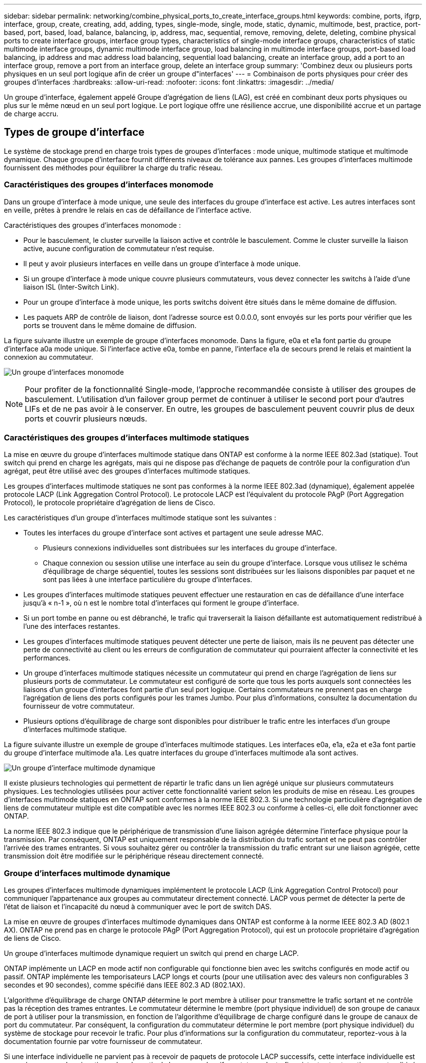 ---
sidebar: sidebar 
permalink: networking/combine_physical_ports_to_create_interface_groups.html 
keywords: combine, ports, ifgrp, interface, group, create, creating, add, adding, types, single-mode, single, mode, static, dynamic, multimode, best, practice, port-based, port, based, load, balance, balancing, ip, address, mac, sequential, remove, removing, delete, deleting, combine physical ports to create interface groups, interface group types, characteristics of single-mode interface groups, characteristics of static multimode interface groups, dynamic multimode interface group, load balancing in multimode interface groups, port-based load balancing, ip address and mac address load balancing, sequential load balancing, create an interface group, add a port to an interface group, remove a port from an interface group, delete an interface group 
summary: 'Combinez deux ou plusieurs ports physiques en un seul port logique afin de créer un groupe d"interfaces' 
---
= Combinaison de ports physiques pour créer des groupes d'interfaces
:hardbreaks:
:allow-uri-read: 
:nofooter: 
:icons: font
:linkattrs: 
:imagesdir: ../media/


[role="lead"]
Un groupe d'interface, également appelé Groupe d'agrégation de liens (LAG), est créé en combinant deux ports physiques ou plus sur le même nœud en un seul port logique. Le port logique offre une résilience accrue, une disponibilité accrue et un partage de charge accru.



== Types de groupe d'interface

Le système de stockage prend en charge trois types de groupes d'interfaces : mode unique, multimode statique et multimode dynamique. Chaque groupe d'interface fournit différents niveaux de tolérance aux pannes. Les groupes d'interfaces multimode fournissent des méthodes pour équilibrer la charge du trafic réseau.



=== Caractéristiques des groupes d'interfaces monomode

Dans un groupe d'interface à mode unique, une seule des interfaces du groupe d'interface est active. Les autres interfaces sont en veille, prêtes à prendre le relais en cas de défaillance de l'interface active.

Caractéristiques des groupes d'interfaces monomode :

* Pour le basculement, le cluster surveille la liaison active et contrôle le basculement.
Comme le cluster surveille la liaison active, aucune configuration de commutateur n'est requise.
* Il peut y avoir plusieurs interfaces en veille dans un groupe d'interface à mode unique.
* Si un groupe d'interface à mode unique couvre plusieurs commutateurs, vous devez connecter les switchs à l'aide d'une liaison ISL (Inter-Switch Link).
* Pour un groupe d'interface à mode unique, les ports switchs doivent être situés dans le même domaine de diffusion.
* Les paquets ARP de contrôle de liaison, dont l'adresse source est 0.0.0.0, sont envoyés sur les ports pour vérifier que les ports se trouvent dans le même domaine de diffusion.


La figure suivante illustre un exemple de groupe d'interfaces monomode. Dans la figure, e0a et e1a font partie du groupe d'interface a0a mode unique. Si l'interface active e0a, tombe en panne, l'interface e1a de secours prend le relais et maintient la connexion au commutateur.

image:ontap_nm_image6.png["Un groupe d'interfaces monomode"]


NOTE: Pour profiter de la fonctionnalité Single-mode, l'approche recommandée consiste à utiliser des groupes de basculement. L'utilisation d'un failover group permet de continuer à utiliser le second port pour d'autres LIFs et de ne pas avoir à le conserver. En outre, les groupes de basculement peuvent couvrir plus de deux ports et couvrir plusieurs nœuds.



=== Caractéristiques des groupes d'interfaces multimode statiques

La mise en œuvre du groupe d'interfaces multimode statique dans ONTAP est conforme à la norme IEEE 802.3ad (statique). Tout switch qui prend en charge les agrégats, mais qui ne dispose pas d'échange de paquets de contrôle pour la configuration d'un agrégat, peut être utilisé avec des groupes d'interfaces multimode statiques.

Les groupes d'interfaces multimode statiques ne sont pas conformes à la norme IEEE 802.3ad (dynamique), également appelée protocole LACP (Link Aggregation Control Protocol). Le protocole LACP est l'équivalent du protocole PAgP (Port Aggregation Protocol), le protocole propriétaire d'agrégation de liens de Cisco.

Les caractéristiques d'un groupe d'interfaces multimode statique sont les suivantes :

* Toutes les interfaces du groupe d'interface sont actives et partagent une seule adresse MAC.
+
** Plusieurs connexions individuelles sont distribuées sur les interfaces du groupe d'interface.
** Chaque connexion ou session utilise une interface au sein du groupe d'interface.
Lorsque vous utilisez le schéma d'équilibrage de charge séquentiel, toutes les sessions sont distribuées sur les liaisons disponibles par paquet et ne sont pas liées à une interface particulière du groupe d'interfaces.


* Les groupes d'interfaces multimode statiques peuvent effectuer une restauration en cas de défaillance d'une interface jusqu'à « n-1 », où n est le nombre total d'interfaces qui forment le groupe d'interface.
* Si un port tombe en panne ou est débranché, le trafic qui traverserait la liaison défaillante est automatiquement redistribué à l'une des interfaces restantes.
* Les groupes d'interfaces multimode statiques peuvent détecter une perte de liaison, mais ils ne peuvent pas détecter une perte de connectivité au client ou les erreurs de configuration de commutateur qui pourraient affecter la connectivité et les performances.
* Un groupe d'interfaces multimode statiques nécessite un commutateur qui prend en charge l'agrégation de liens sur plusieurs ports de commutateur.
Le commutateur est configuré de sorte que tous les ports auxquels sont connectées les liaisons d'un groupe d'interfaces font partie d'un seul port logique. Certains commutateurs ne prennent pas en charge l'agrégation de liens des ports configurés pour les trames Jumbo. Pour plus d'informations, consultez la documentation du fournisseur de votre commutateur.
* Plusieurs options d'équilibrage de charge sont disponibles pour distribuer le trafic entre les interfaces d'un groupe d'interfaces multimode statique.


La figure suivante illustre un exemple de groupe d'interfaces multimode statiques. Les interfaces e0a, e1a, e2a et e3a font partie du groupe d'interface multimode a1a. Les quatre interfaces du groupe d'interfaces multimode a1a sont actives.

image:ontap_nm_image7.png["Un groupe d'interface multimode dynamique"]

Il existe plusieurs technologies qui permettent de répartir le trafic dans un lien agrégé unique sur plusieurs commutateurs physiques. Les technologies utilisées pour activer cette fonctionnalité varient selon les produits de mise en réseau. Les groupes d'interfaces multimode statiques en ONTAP sont conformes à la norme IEEE 802.3. Si une technologie particulière d'agrégation de liens de commutateur multiple est dite compatible avec les normes IEEE 802.3 ou conforme à celles-ci, elle doit fonctionner avec ONTAP.

La norme IEEE 802.3 indique que le périphérique de transmission d'une liaison agrégée détermine l'interface physique pour la transmission. Par conséquent, ONTAP est uniquement responsable de la distribution du trafic sortant et ne peut pas contrôler l'arrivée des trames entrantes. Si vous souhaitez gérer ou contrôler la transmission du trafic entrant sur une liaison agrégée, cette transmission doit être modifiée sur le périphérique réseau directement connecté.



=== Groupe d'interfaces multimode dynamique

Les groupes d'interfaces multimode dynamiques implémentent le protocole LACP (Link Aggregation Control Protocol) pour communiquer l'appartenance aux groupes au commutateur directement connecté. LACP vous permet de détecter la perte de l'état de liaison et l'incapacité du nœud à communiquer avec le port de switch DAS.

La mise en œuvre de groupes d'interfaces multimode dynamiques dans ONTAP est conforme à la norme IEEE 802.3 AD (802.1 AX). ONTAP ne prend pas en charge le protocole PAgP (Port Aggregation Protocol), qui est un protocole propriétaire d'agrégation de liens de Cisco.

Un groupe d'interfaces multimode dynamique requiert un switch qui prend en charge LACP.

ONTAP implémente un LACP en mode actif non configurable qui fonctionne bien avec les switchs configurés en mode actif ou passif. ONTAP implémente les temporisateurs LACP longs et courts (pour une utilisation avec des valeurs non configurables 3 secondes et 90 secondes), comme spécifié dans IEEE 802.3 AD (802.1AX).

L'algorithme d'équilibrage de charge ONTAP détermine le port membre à utiliser pour transmettre le trafic sortant et ne contrôle pas la réception des trames entrantes. Le commutateur détermine le membre (port physique individuel) de son groupe de canaux de port à utiliser pour la transmission, en fonction de l'algorithme d'équilibrage de charge configuré dans le groupe de canaux de port du commutateur. Par conséquent, la configuration du commutateur détermine le port membre (port physique individuel) du système de stockage pour recevoir le trafic. Pour plus d'informations sur la configuration du commutateur, reportez-vous à la documentation fournie par votre fournisseur de commutateur.

Si une interface individuelle ne parvient pas à recevoir de paquets de protocole LACP successifs, cette interface individuelle est marquée comme « Lag_inactive » dans la sortie de la commande « ifgrp status ». Le trafic existant est automatiquement redirigé vers les interfaces actives restantes.

Les règles suivantes s'appliquent lors de l'utilisation de groupes d'interfaces multimode dynamiques :

* Les groupes d'interfaces multimodes dynamiques doivent être configurés de manière à utiliser les méthodes d'équilibrage de charge basées sur les ports, les protocoles IP, MAC ou Round Robin.
* Dans un groupe d'interfaces multimode dynamiques, toutes les interfaces doivent être actives et partager une adresse MAC unique.


La figure suivante illustre un exemple de groupe d'interfaces multimode dynamiques. Les interfaces e0a, e1a, e2a et e3a font partie du groupe d'interface multimode a1a. Les quatre interfaces du groupe d'interfaces multimode dynamique a1a sont actives.

image:ontap_nm_image7.png["Un groupe d'interface multimode dynamique"]



=== Équilibrage de la charge dans les groupes d'interfaces multimode

Vous pouvez vous assurer que toutes les interfaces d'un groupe d'interfaces multimodes sont utilisées de manière égale pour le trafic sortant en utilisant l'adresse IP, l'adresse MAC, les méthodes d'équilibrage de charge séquentielles ou basées sur les ports pour distribuer le trafic réseau de manière égale sur les ports d'un groupe d'interfaces multimodes.

La méthode d'équilibrage de charge d'un groupe d'interfaces multimode ne peut être spécifiée que lorsque le groupe d'interfaces est créé.

*Meilleure pratique* : l'équilibrage de charge basé sur les ports est recommandé chaque fois que possible. Utilisez l'équilibrage de charge basé sur les ports, sauf si le réseau a une raison ou une limitation spécifique qui l'empêche.



==== Équilibrage de charge basé sur des ports

L'équilibrage de charge basé sur les ports est la méthode recommandée.

Vous pouvez égaliser le trafic sur un groupe d'interfaces multimode en fonction des ports de la couche de transport (TCP/UDP) en utilisant la méthode d'équilibrage de charge basée sur les ports.

La méthode d'équilibrage de charge basée sur le port utilise un algorithme de hachage rapide sur les adresses IP source et de destination, ainsi que le numéro de port de la couche de transport.



==== Équilibrage de la charge des adresses IP et MAC

L'équilibrage de la charge des adresses IP et MAC est le moyen d'égaliser le trafic sur les groupes d'interfaces multimodes.

Ces méthodes d'équilibrage de charge utilisent un algorithme de hachage rapide sur les adresses source et de destination (adresse IP et adresse MAC). Si le résultat de l'algorithme de hachage est mappé à une interface qui n'est pas à l'état de la liaison ACTIVE, l'interface active suivante est utilisée.


NOTE: Ne sélectionnez pas la méthode d'équilibrage de charge de l'adresse MAC lors de la création de groupes d'interfaces sur un système qui se connecte directement à un routeur. Dans une telle configuration, pour chaque trame IP sortante, l’adresse MAC de destination est l’adresse MAC du routeur. Par conséquent, une seule interface du groupe d'interface est utilisée.

L'équilibrage de charge d'adresse IP fonctionne de la même manière pour les adresses IPv4 et IPv6.



==== Équilibrage séquentiel de la charge

Vous pouvez utiliser l'équilibrage séquentiel des charges pour distribuer de manière égale des paquets entre plusieurs liaisons à l'aide d'un algorithme de permutation circulaire. Vous pouvez utiliser l'option séquentielle pour équilibrer la charge du trafic d'une connexion unique sur plusieurs liaisons afin d'augmenter le débit de connexion unique.

Cependant, étant donné que l'équilibrage séquentiel de la charge peut causer une livraison de paquets hors de la commande, les performances peuvent être extrêmement faibles. Par conséquent, l'équilibrage séquentiel de la charge n'est généralement pas recommandé.



== Créez un groupe d'interfaces ou LAG

Vous pouvez créer un groupe d'interface ou LAG (monomode, multimode statique ou multimode dynamique) afin de présenter une interface unique aux clients en combinant les capacités des ports réseau agrégés.

La procédure à suivre dépend de l'interface que vous utilisez--System Manager ou de l'interface de ligne de commandes :

[role="tabbed-block"]
====
.System Manager
--
*Utilisez System Manager pour créer un LAG*

.Étapes
. Sélectionnez *réseau > port Ethernet > + Groupe d'agrégation de liens* pour créer un LAG.
. Sélectionnez le nœud dans la liste déroulante.
. Choisissez parmi les options suivantes :
+
.. ONTAP à *sélectionne automatiquement le domaine de diffusion (recommandé)*.
.. Pour sélectionner manuellement un domaine de diffusion.


. Sélectionnez les ports pour former le LAG.
. Sélectionnez le mode :
+
.. Unique : un seul port est utilisé à la fois.
.. Multiples : tous les ports peuvent être utilisés simultanément.
.. LACP : le protocole LACP détermine les ports qui peuvent être utilisés.


. Sélectionner l'équilibrage de charge :
+
.. Sur IP
.. Basé SUR MAC
.. Port
.. Séquentiel


. Enregistrez les modifications.


image:AddLag01.png["Ajouter un graphique de décalage"]

--
.CLI
--
*Utilisez l'interface de ligne de commande pour créer un groupe d'interfaces*

Pour obtenir la liste complète des restrictions de configuration qui s'appliquent aux groupes d'interfaces de port, reportez-vous à la section `network port ifgrp add-port` page de manuel.

Lors de la création d'un groupe d'interfaces multimode, vous pouvez spécifier l'une des méthodes d'équilibrage de charge suivantes :

* `port`: Le trafic réseau est distribué sur la base des ports de la couche de transport (TCP/UDP). Il s'agit de la méthode d'équilibrage de charge recommandée.
* `mac`: Le trafic réseau est distribué sur la base d'adresses MAC.
* `ip`: Le trafic réseau est distribué sur la base des adresses IP.
* `sequential`: Le trafic réseau est distribué au fur et à mesure qu'il est reçu.



NOTE: L'adresse MAC d'un groupe d'interfaces est déterminée par l'ordre des ports sous-jacents et la façon dont ces ports s'initialisent au démarrage. Vous ne devez donc pas présumer que l'adresse MAC ifgrp est conservée entre les redémarrages ou les mises à niveau ONTAP.

.Étape
Utilisez le `network port ifgrp create` commande permettant de créer un groupe d'interface.

Vous devez nommer les groupes d'interface à l'aide de la syntaxe `a<number><letter>`. Par exemple, a0A, a0b, a1c et a2a sont des noms de groupes d’interfaces valides.

Pour plus d'informations sur cette commande, reportez-vous au https://docs.netapp.com/us-en/ontap-cli["Référence de commande ONTAP"^].

L'exemple suivant montre comment créer un groupe d'interfaces nommé a0a avec une fonction de distribution de port et un mode multimode :

`network port ifgrp create -node _cluster-1-01_ -ifgrp _a0a_ -distr-func _port_ -mode _multimode_`

--
====


== Ajoutez un port à un groupe d'interfaces ou LAG

Vous pouvez ajouter jusqu'à 16 ports physiques à un groupe d'interfaces ou LAG pour toutes les vitesses de port.

La procédure à suivre dépend de l'interface que vous utilisez--System Manager ou de l'interface de ligne de commandes :

[role="tabbed-block"]
====
.System Manager
--
*Utilisez System Manager pour ajouter un port à un LAG*

.Étapes
. Sélectionnez *réseau > port Ethernet > LAG* pour modifier un LAG.
. Sélectionnez des ports supplémentaires sur le même nœud à ajouter au LAG.
. Enregistrez les modifications.


--
.CLI
--
*Utilisez l'interface de ligne de commande pour ajouter des ports à un groupe d'interfaces*

.Étape
Ajout de ports réseau au groupe d'interface :

`network port ifgrp add-port`

Pour plus d'informations sur cette commande, reportez-vous au https://docs.netapp.com/us-en/ontap-cli["Référence de commande ONTAP"^].

L'exemple suivant montre comment ajouter le port e0c à un groupe d'interfaces nommé a0A :

`network port ifgrp add-port -node _cluster-1-01_ -ifgrp _a0a_ -port _e0c_`

Depuis ONTAP 9.8, les groupes d'interface sont automatiquement placés dans un domaine de diffusion approprié environ une minute après l'ajout du premier port physique au groupe d'interface. Si vous ne souhaitez pas que ONTAP le fait, et préférez placer manuellement le ifgrp sur un domaine de broadcast, spécifiez ensuite le `-skip-broadcast-domain-placement` dans le cadre du `ifgrp add-port` commande.

--
====


== Supprimer un port d'un groupe d'interfaces ou LAG

Vous pouvez supprimer un port d'un groupe d'interface qui héberge les LIFs, tant qu'il ne s'agit pas du dernier port du groupe d'interfaces. Il n'y a pas d'exigence que le groupe d'interface ne doit pas héberger les LIFs d'hôtes, ni que le groupe d'interface ne doit pas être le home port d'une LIF compte tenu de ne pas supprimer le dernier port du groupe d'interface. Cependant, si vous supprimez le dernier port, vous devez d'abord migrer ou déplacer les LIF du groupe d'interface.

.Description de la tâche
Vous pouvez supprimer jusqu'à 16 ports (interfaces physiques) d'un groupe d'interfaces ou LAG.

La procédure à suivre dépend de l'interface que vous utilisez--System Manager ou de l'interface de ligne de commandes :

[role="tabbed-block"]
====
.System Manager
--
*Utilisez System Manager pour supprimer un port d'un LAG*

.Étapes
. Sélectionnez *réseau > port Ethernet > LAG* pour modifier un LAG.
. Sélectionnez les ports à supprimer du LAG.
. Enregistrez les modifications.


--
.CLI
--
*Utilisez l'interface de ligne de commande pour supprimer des ports d'un groupe d'interfaces*

.Étape
Suppression des ports réseau d'un groupe d'interfaces :

`network port ifgrp remove-port`

L'exemple suivant montre comment supprimer le port e0c d'un groupe d'interfaces nommé a0A :

`network port ifgrp remove-port -node _cluster-1-01_ -ifgrp _a0a_ -port _e0c_`

--
====


== Supprimer un groupe d'interfaces ou LAG

Vous pouvez supprimer des groupes d'interfaces ou des groupes LAG si vous souhaitez configurer des LIF directement sur les ports physiques sous-jacents ou décider de modifier le groupe d'interfaces ou le mode LAG ou la fonction de distribution.

.Avant de commencer
* Le groupe d'interface ou LAG ne doit pas héberger de LIF.
* Le groupe d'interface ou LAG ne doit pas être le port de départ, ni la cible de basculement d'une LIF.


La procédure à suivre dépend de l'interface que vous utilisez--System Manager ou de l'interface de ligne de commandes :

[role="tabbed-block"]
====
.System Manager
--
*Utilisez System Manager pour supprimer un LAG*

.Étapes
. Sélectionnez *réseau > port Ethernet > LAG* pour supprimer un LAG.
. Sélectionnez le LAG à supprimer.
. Supprimer le LAG.


--
.CLI
--
*Utilisez l'interface de ligne de commande pour supprimer un groupe d'interfaces*

.Étape
Utilisez le `network port ifgrp delete` commande permettant de supprimer un groupe d'interface.

Pour plus d'informations sur cette commande, reportez-vous au https://docs.netapp.com/us-en/ontap-cli["Référence de commande ONTAP"^].

L'exemple suivant montre comment supprimer un groupe d'interfaces nommé a0b :

`network port ifgrp delete -node _cluster-1-01_ -ifgrp _a0b_`

--
====